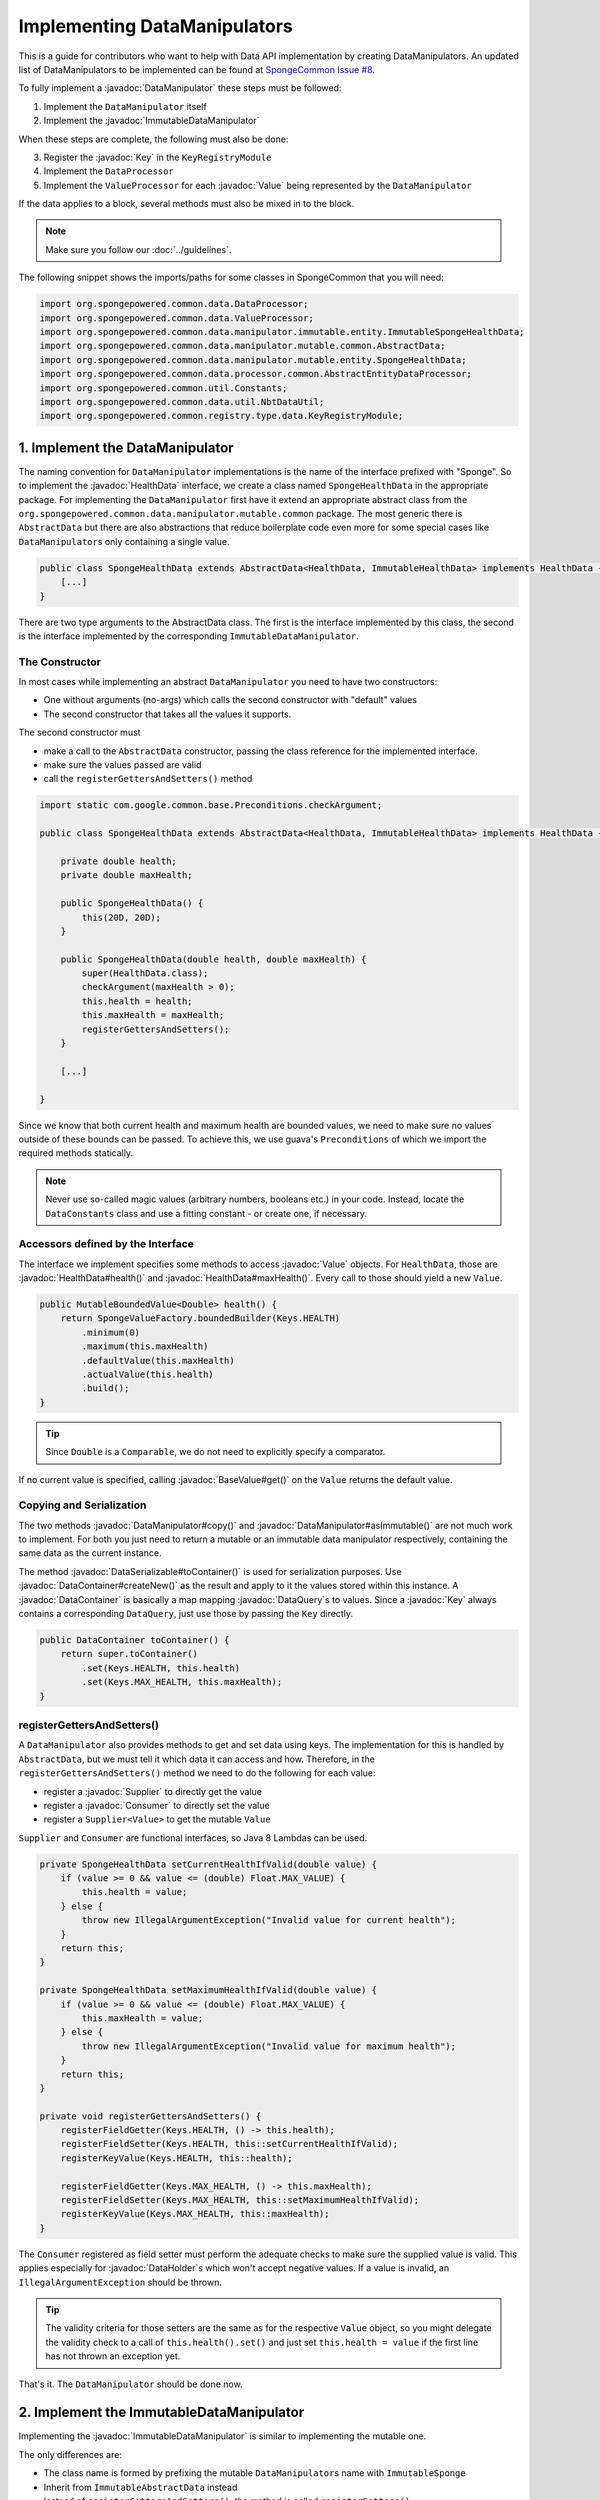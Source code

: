 =============================
Implementing DataManipulators
=============================

.. javadoc-import::

    java.util.function.Supplier
    java.util.function.Consumer
    org.spongepowered.api.data.DataContainer
    org.spongepowered.api.data.DataHolder
    org.spongepowered.api.data.DataSerializable
    org.spongepowered.api.data.DataTransactionResult
    org.spongepowered.api.data.DataTransactionResult.Builder
    org.spongepowered.api.data.DataQuery
    org.spongepowered.api.data.key.Key
    org.spongepowered.api.data.key.Key.Builder
    org.spongepowered.api.data.key.Keys
    org.spongepowered.api.data.manipulator.DataManipulator
    org.spongepowered.api.data.manipulator.ImmutableDataManipulator
    org.spongepowered.api.data.value.mutable.Value
    org.spongepowered.api.data.value.BaseValue
    org.spongepowered.api.data.manipulator.mutable.entity.HealthData
    org.spongepowered.api.item.inventory.ItemStack

This is a guide for contributors who want to help with Data API implementation by creating DataManipulators.
An updated list of DataManipulators to be implemented can be found at
`SpongeCommon Issue #8 <https://github.com/SpongePowered/SpongeCommon/issues/8>`_.

To fully implement a :javadoc:`DataManipulator` these steps must be followed:

1. Implement the ``DataManipulator`` itself
#. Implement the :javadoc:`ImmutableDataManipulator`

When these steps are complete, the following must also be done:

3. Register the :javadoc:`Key` in the ``KeyRegistryModule``
#. Implement the ``DataProcessor``
#. Implement the ``ValueProcessor`` for each :javadoc:`Value` being represented by the ``DataManipulator``

If the data applies to a block, several methods must also be mixed in to the block.

.. note::
    Make sure you follow our :doc:`../guidelines`.

The following snippet shows the imports/paths for some classes in SpongeCommon that you will need:

.. code-block:: java

    import org.spongepowered.common.data.DataProcessor;
    import org.spongepowered.common.data.ValueProcessor;
    import org.spongepowered.common.data.manipulator.immutable.entity.ImmutableSpongeHealthData;
    import org.spongepowered.common.data.manipulator.mutable.common.AbstractData;
    import org.spongepowered.common.data.manipulator.mutable.entity.SpongeHealthData;
    import org.spongepowered.common.data.processor.common.AbstractEntityDataProcessor;
    import org.spongepowered.common.util.Constants;
    import org.spongepowered.common.data.util.NbtDataUtil;
    import org.spongepowered.common.registry.type.data.KeyRegistryModule;
    

1. Implement the DataManipulator
================================

The naming convention for ``DataManipulator`` implementations is the name of the interface prefixed with "Sponge".
So to implement the :javadoc:`HealthData` interface, we create a class named ``SpongeHealthData`` in the appropriate package.
For implementing the ``DataManipulator`` first have it extend an appropriate abstract class from the
``org.spongepowered.common.data.manipulator.mutable.common`` package. The most generic there is ``AbstractData``
but there are also abstractions that reduce boilerplate code even more for some special cases like
``DataManipulator``\ s only containing a single value.

.. code-block:: java

    public class SpongeHealthData extends AbstractData<HealthData, ImmutableHealthData> implements HealthData {
        [...]
    }

There are two type arguments to the AbstractData class. The first is the interface implemented by this class, the
second is the interface implemented by the corresponding ``ImmutableDataManipulator``.

The Constructor
~~~~~~~~~~~~~~~

In most cases while implementing an abstract ``DataManipulator`` you need to have two constructors:

* One without arguments (no-args) which calls the second constructor with "default" values
* The second constructor that takes all the values it supports.

The second constructor must

* make a call to the ``AbstractData`` constructor, passing the class reference for the implemented interface.
* make sure the values passed are valid
* call the ``registerGettersAndSetters()`` method

.. code-block:: java

    import static com.google.common.base.Preconditions.checkArgument;
    
    public class SpongeHealthData extends AbstractData<HealthData, ImmutableHealthData> implements HealthData {

        private double health;
        private double maxHealth;

        public SpongeHealthData() {
            this(20D, 20D);
        }

        public SpongeHealthData(double health, double maxHealth) {
            super(HealthData.class);
            checkArgument(maxHealth > 0);
            this.health = health;
            this.maxHealth = maxHealth;
            registerGettersAndSetters();
        }

        [...]

    }

Since we know that both current health and maximum health are bounded values, we need to make sure no values
outside of these bounds can be passed. To achieve this, we use guava's ``Preconditions`` of which we import the
required methods statically.

.. note::

    Never use so-called magic values (arbitrary numbers, booleans etc.) in your code. Instead, locate the
    ``DataConstants`` class and use a fitting constant - or create one, if necessary.

Accessors defined by the Interface
~~~~~~~~~~~~~~~~~~~~~~~~~~~~~~~~~~

The interface we implement specifies some methods to access :javadoc:`Value` objects. For ``HealthData``, those are
:javadoc:`HealthData#health()` and :javadoc:`HealthData#maxHealth()`. Every call to those should yield a new ``Value``.

.. code-block:: java

    public MutableBoundedValue<Double> health() {
        return SpongeValueFactory.boundedBuilder(Keys.HEALTH)
            .minimum(0)
            .maximum(this.maxHealth)
            .defaultValue(this.maxHealth)
            .actualValue(this.health)
            .build();
    }

.. tip::

    Since ``Double`` is a ``Comparable``, we do not need to explicitly specify a comparator.

If no current value is specified, calling :javadoc:`BaseValue#get()` on the ``Value`` returns the default value.

Copying and Serialization
~~~~~~~~~~~~~~~~~~~~~~~~~

The two methods :javadoc:`DataManipulator#copy()` and :javadoc:`DataManipulator#asImmutable()` are not much work to
implement. For both you just need to return a mutable or an immutable data manipulator respectively, containing the same
data as the current instance.

The method :javadoc:`DataSerializable#toContainer()` is used for serialization purposes. Use
:javadoc:`DataContainer#createNew()` as the result and apply to it the values stored within this instance.
A :javadoc:`DataContainer` is basically a map mapping :javadoc:`DataQuery`\s to values. Since a :javadoc:`Key` always
contains a corresponding ``DataQuery``, just use those by passing the ``Key`` directly.

.. code-block:: java

    public DataContainer toContainer() {
        return super.toContainer()
            .set(Keys.HEALTH, this.health)
            .set(Keys.MAX_HEALTH, this.maxHealth);
    }

registerGettersAndSetters()
~~~~~~~~~~~~~~~~~~~~~~~~~~~

A ``DataManipulator`` also provides methods to get and set data using keys. The implementation for this is handled
by ``AbstractData``, but we must tell it which data it can access and how. Therefore, in the
``registerGettersAndSetters()`` method we need to do the following for each value:

* register a :javadoc:`Supplier` to directly get the value
* register a :javadoc:`Consumer` to directly set the value
* register a ``Supplier<Value>`` to get the mutable ``Value``

``Supplier`` and ``Consumer`` are functional interfaces, so Java 8 Lambdas can be used.

.. code-block:: java

    private SpongeHealthData setCurrentHealthIfValid(double value) {
        if (value >= 0 && value <= (double) Float.MAX_VALUE) {
            this.health = value;
        } else {
            throw new IllegalArgumentException("Invalid value for current health");
        }
        return this;
    }

    private SpongeHealthData setMaximumHealthIfValid(double value) {
        if (value >= 0 && value <= (double) Float.MAX_VALUE) {
            this.maxHealth = value;
        } else {
            throw new IllegalArgumentException("Invalid value for maximum health");
        }
        return this;
    }

    private void registerGettersAndSetters() {
        registerFieldGetter(Keys.HEALTH, () -> this.health);
        registerFieldSetter(Keys.HEALTH, this::setCurrentHealthIfValid);
        registerKeyValue(Keys.HEALTH, this::health);

        registerFieldGetter(Keys.MAX_HEALTH, () -> this.maxHealth);
        registerFieldSetter(Keys.MAX_HEALTH, this::setMaximumHealthIfValid);
        registerKeyValue(Keys.MAX_HEALTH, this::maxHealth);
    }

The ``Consumer`` registered as field setter must perform the adequate checks to make sure the supplied value is valid.
This applies especially for :javadoc:`DataHolder`\s which won't accept negative values. If a value is invalid, an
``IllegalArgumentException`` should be thrown.

.. tip::

    The validity criteria for those setters are the same as for the respective ``Value`` object, so you might delegate
    the validity check to a call of ``this.health().set()`` and just set ``this.health = value`` if the first
    line has not thrown an exception yet.

That's it. The ``DataManipulator`` should be done now.

2. Implement the ImmutableDataManipulator
=========================================

Implementing the :javadoc:`ImmutableDataManipulator` is similar to implementing the mutable one.

The only differences are:

* The class name is formed by prefixing the mutable ``DataManipulator``\ s name with ``ImmutableSponge``
* Inherit from ``ImmutableAbstractData`` instead
* Instead of ``registerGettersAndSetters()``, the method is called ``registerGetters()``

When creating ``ImmutableDataHolder``\ s or ``ImmutableValue``\ s, check if it makes sense to use the
``ImmutableDataCachingUtil``. For example, if you have ``WetData`` which contains nothing more than a boolean, it
is more feasible to retain only two cached instances of ``ImmutableWetData`` - one for each possible value. For
manipulators and values with many possible values (like ``SignData``) however, caching is proven to be too expensive.

.. tip::

    You should declare the fields of an ``ImmutableDataManipulator`` as ``final`` in order to
    prevent accidental changes.

3. Register the Key in the KeyRegistryModule
============================================

The next step is to register your :javadoc:`Key`\s to the :javadoc:`Keys`. To do so, locate the
``KeyRegistryModule`` class and find the ``registerDefaults()`` method.
There add a line to register (and create) your used keys.

.. code-block:: java

    import static org.spongepowered.api.data.DataQuery.of;

    this.register("health", Key.builder()
            .type(TypeTokens.BOUNDED_DOUBLE_VALUE_TOKEN)
            .id("health")
            .name("Health")
            .query(of("Health"))
            .build());
    this.register("max_health", Key.builder()
            .type(TypeTokens.BOUNDED_DOUBLE_VALUE_TOKEN)
            .id("max_health")
            .name("Max Health")
            .query(of("MaxHealth"))
            .build());


The ``register(Key)`` method registers your ``Key``\s for later use. The string used for the id should be the
corresponding constant name from the ``Keys`` utility class in lowercase. The ``Key`` itself is created by using the
:javadoc:`Key.Builder` provided by the :javadoc:`Key#builder()` method. You have to set a ``TypeToken``, an ``id``,
human readable ``name`` and a ``DataQuery``.
The ``DataQuery`` is used for serialization. It is created from the statically imported ``DataQuery.of()`` method
accepting a string. This string should also be the constant name, stripped of underscores and capitalization changed to
upper camel case.


4. Implement the DataProcessors
===============================

Next up is the ``DataProcessor``. A ``DataProcessor`` serves as a bridge between our ``DataManipulator`` and
Minecraft's objects. Whenever any data is requested from or offered to ``DataHolders`` that exist in Vanilla
Minecraft, those calls end up being delegated to a ``DataProcessor`` or a ``ValueProcessor``.

For your name, you should use the name of the ``DataManipulator`` interface and append ``Processor``. Thus, for
``HealthData`` we create a ``HealthDataProcessor``.

In order to reduce boilerplate code, the ``DataProcessor`` should inherit from the appropriate abstract class in
the ``org.spongepowered.common.data.processor.common`` package. Since health can only be present on certain
entities, we can make use of the ``AbstractEntityDataProcessor`` which is specifically targeted at ``Entities``
based on ``net.minecraft.entity.Entity``. ``AbstractEntitySingleDataProcessor`` would require less
implementation work, but cannot be used as ``HealthData`` contains more than just one value.

.. code-block:: java

    public class HealthDataProcessor
            extends AbstractEntityDataProcessor<EntityLivingBase, HealthData, ImmutableHealthData> {
    
        public HealthDataProcessor() {
            super(EntityLivingBase.class);
        }

        [...]

    }

Depending on which abstraction you use, the methods you have to implement may differ greatly, depending on how
much implementation work already could be done in the abstract class. Generally, the methods can be categorized.

.. tip::

    It is possible to create multiple ``DataProcessor``\s for the same data. If vastly different ``DataHolder``\s
    should be supported (for example both a ``TileEntity`` and a matching ``ItemStack``), it may be beneficial to
    create one processor for each type of ``DataHolder`` in order to make full use of the provided abstractions.
    Make sure you follow the package structure for items, tileentities and entities.

Validation Methods
~~~~~~~~~~~~~~~~~~

Always return a boolean value. If any of the ``supports(target)`` methods is called it should perform a general check if
the supplied target generally supports the kind of data handled by our ``DataProcessor``. Based on your level of
abstraction you might not have to implement it at all, if you have to just implement the most specific one, as the more
generic ones usually delegate to them.

For our ``HealthDataProcessor`` ``supports()`` is implemented by the ``AbstractEntityDataProcessor``. Per
default, it will return true if the supplied argument is an instance of the class specified when calling the
``super()`` constructor.

Instead, we are required to provide a ``doesDataExist()`` method. Since the abstraction does not know how to
obtain the data, it leaves this function to be implemented. As the name says, the method should check if the data
already exists on the supported target. For the ``HealthDataProcessor``, this always returns true, since every
living entity always has health.

.. code-block:: java

    @Override
    protected boolean doesDataExist(EntityLivingBase entity) {
        return true;
    }

Setter Methods
~~~~~~~~~~~~~~

A setter method receives a ``DataHolder`` of some sort and some data that should be applied to it, if possible.

The ``DataProcessor`` interface defines a ``set()`` method accepting a ``DataHolder`` and a ``DataManipulator``
which returns a ``DataTransactionResult``. Depending on the abstraction class used, some of the necessary
functionality might already be implemented.

In this case, the ``AbstractEntityDataProcessor`` takes care of most of it and just requires a method to set
some values to return ``true`` if it was successful and ``false`` if it was not. All checks if the
``DataHolder`` supports the ``Data`` is taken care of, the abstract class will just pass a Map mapping each
``Key`` from the ``DataManipulator`` to its value and then construct a ``DataTransactionResult`` depending on
whether the operation was successful or not.

.. code-block:: java

    @Override
    protected boolean set(EntityLivingBase entity, Map<Key<?>, Object> keyValues) {
        entity.getEntityAttribute(SharedMonsterAttributes.MAX_HEALTH)
                .setBaseValue(((Double) keyValues.get(Keys.MAX_HEALTH)).floatValue());
        float health = ((Double) keyValues.get(Keys.HEALTH)).floatValue();
        entity.setHealth(health);
        return true;
    }

.. tip::

    To understand :javadoc:`DataTransactionResult`\s, check the :doc:`corresponding docs page
    </plugin/data/transactions>` and refer to the :javadoc:`DataTransactionResult.Builder` docs to create one.

.. warning::

    Especially when working with :javadoc:`ItemStack`\s it is likely that you will need to deal with
    ``NBTTagCompound``\s directly. Many NBT keys are already defined as constants in the ``NbtDataUtil`` class.
    If your required key is not there, you need to add it in order to avoid 'magic values' in the code.

Removal Method
~~~~~~~~~~~~~~

The ``remove()`` method attempts to remove data from the ``DataHolder`` and returns a ``DataTransactionResult``.

Removal is not abstracted in any abstract ``DataProcessor`` as the abstractions have no way of knowing if the data
is always present on a compatible ``DataHolder`` (like ``WetData`` or ``HealthData``) or if it may or may not be present
(like ``LoreData``). If the data is always present, ``remove()`` must always fail. If it may or may not be present,
``remove()`` should remove it.

Since a living entity *always* has health, ``HealthData`` is always present and removal therefore not supported.
Therefore we just return :javadoc:`DataTransactionResult#failNoData()`.

.. code-block:: java

    @Override
    public DataTransactionResult remove(DataHolder dataHolder) {
        return DataTransactionResult.failNoData();
    }


Getter Methods
~~~~~~~~~~~~~~

Getter methods obtain data from a ``DataHolder`` and return an optional ``DataManipulator``. The
``DataProcessor`` interface specifies the methods ``from()`` and ``createFrom()``, the difference being that
``from()`` will return ``Optional.empty()`` if the data holder is compatible, but currently does not contain the
data, while ``createFrom()`` will provide a ``DataManipulator`` holding default values in that case.

Again, ``AbstractEntityDataProcessor`` will provide most of the implementation for this and only requires a
method to get the actual values present on the ``DataHolder``. This method is only called after ``supports()``
and ``doesDataExist()`` both returned true, which means it is run under the assumption that the data is present.

.. warning::

    If the data may not always exist on the target ``DataHolder``, e.g. if the ``remove()`` function may be successful
    (see above), it is imperative that you implement the ``doesDataExist()`` method so that it returns ``true``
    if the data is present and ``false`` if it is not.

.. code-block:: java

    @Override
    protected Map<Key<?>, ?> getValues(EntityLivingBase entity) {
        final double health = entity.getHealth();
        final double maxHealth = entity.getMaxHealth();
        return ImmutableMap.of(Keys.HEALTH, health, Keys.MAX_HEALTH, maxHealth);
    }

Filler Methods
~~~~~~~~~~~~~~

A filler method is different from a getter method in that it receives a ``DataManipulator`` to fill with values.
These values either come from a ``DataHolder`` or have to be deserialized from a ``DataContainer``. The method
returns ``Optional.empty()`` if the ``DataHolder`` is incompatible.

``AbstractEntityDataProcessor`` already handles filling from ``DataHolders`` by creating a ``DataManipulator``
from the holder and then merging it with the supplied manipulator, but the ``DataContainer`` deserialization it
cannot provide.

.. code-block:: java

    @Override
    public Optional<HealthData> fill(DataContainer container, HealthData healthData) {
        if (!container.contains(Keys.MAX_HEALTH.getQuery()) || !container.contains(Keys.HEALTH.getQuery())) {
            return Optional.empty();
        }
        healthData.set(Keys.MAX_HEALTH, getData(container, Keys.MAX_HEALTH));
        healthData.set(Keys.HEALTH, getData(container, Keys.HEALTH));
        return Optional.of(healthData);
    }

The ``fill()`` method is to return an ``Optional`` of the altered ``healthData``, if and only if all required data could
be obtained from the ``DataContainer``.

Other Methods
~~~~~~~~~~~~~

Depending on the abstract superclass used, some other methods may be required. For instance,
``AbstractEntityDataProcessor`` needs to create ``DataManipulator`` instances in various points. It can't do this
since it knows neither the implementation class nor the constructor to use. Therefore it utilizes an abstract
function that has to be provided by the final implementation. This does nothing more than create a
``DataManipulator`` with default data.

If you implemented your ``DataManipulator`` as recommended, you can just use the no-args constructor.

.. code-block:: java

    @Override
    protected HealthData createManipulator() {
        return new SpongeHealthData();
    }


5. Implement the ValueProcessors
================================

Not only a ``DataManipulator`` may be offered to a ``DataHolder``, but also a keyed ``Value`` on its own.
Therefore, you need to provide at least one ``ValueProcessor`` for every ``Key`` present in your
``DataManipulator``. A ``ValueProcessor`` is named after the constant name of its ``Key`` in the ``Keys`` class
in a fashion similar to its ``DataQuery``. The constant name is stripped of underscores, used in upper camel case
and then suffixed with ``ValueProcessor``.

A ``ValueProcessor`` should always inherit from ``AbstractSpongeValueProcessor``, which already will handle a
portion of the ``supports()`` checks based on the type of the ``DataHolder``. For ``Keys.HEALTH``, we'll create
and construct ``HealthValueProcessor`` as follows.

.. code-block:: java

    public class HealthValueProcessor
            extends AbstractSpongeValueProcessor<EntityLivingBase, Double, MutableBoundedValue<Double>> {
    
        public HealthValueProcessor() {
            super(EntityLivingBase.class, Keys.HEALTH);
        }

        [...]

    }

Now the ``AbstractSpongeValueProcessor`` will relieve us of the necessity to check if the value is supported.
It is assumed to be supported if the target ``ValueContainer`` is of the type ``EntityLivingBase``.

.. tip::

    For a more fine-grained control over what ``EntityLivingBase`` objects are supported, the
    ``supports(EntityLivingBase)`` method can be overridden.

Again, most work is done by the abstraction class. We just need to implement two helper methods for creating
a ``Value`` and its immutable counterpart and three methods to get, set and remove data.

.. code-block:: java

    @Override
    protected MutableBoundedValue<Double> constructValue(Double health) {
        return SpongeValueFactory.boundedBuilder(Keys.HEALTH)
            .minimum(0D)
            .maximum(((Float) Float.MAX_VALUE).doubleValue())
            .defaultValue(20D)
            .actualValue(health)
            .build();
    }

    @Override
    protected ImmutableBoundedValue<Double> constructImmutableValue(Double value) {
        return constructValue(value).asImmutable();
    }



.. code-block:: java

    @Override
    protected Optional<Double> getVal(EntityLivingBase container) {
        return Optional.of((double) container.getHealth());
    }

Since it is impossible for an ``EntityLivingBase`` to not have health, this method will never return
``Optional.empty()``.

.. code-block:: java

    @Override
    protected boolean set(EntityLivingBase container, Double value) {
        if (value >= 0 && value <= (double) Float.MAX_VALUE) {
            container.setHealth(value.floatValue());
            return true;
        }
        return false;
    }

The ``set()`` method will return a boolean value indicating whether the value could successfully be set.
This implementation will reject values outside of the bounds used in our value construction methods above.

.. code-block:: java

    @Override
    public DataTransactionResult removeFrom(ValueContainer<?> container) {
        return DataTransactionResult.failNoData();
    }

Since the data is guaranteed to be always present, attempts to remove it will just fail.

6. Register Processors
======================

In order for Sponge to be able to use our manipulators and processors, we need to register them. This is done in the 
``DataRegistrar`` class. In the ``setupSerialization()`` method there are two large blocks of registrations to which we
add our processors.

DataProcessors
~~~~~~~~~~~~~~

A ``DataProcessor`` is registered alongside the interface and implementation classes of the ``DataManipulator`` it
handles. For every pair of mutable / immutable ``DataManipulator``\ s at least one ``DataProcessor`` must be registered.

.. code-block:: java

    DataUtil.registerDataProcessorAndImpl(HealthData.class, SpongeHealthData.class,
            ImmutableHealthData.class, ImmutableSpongeHealthData.class,
            new HealthDataProcessor());


ValueProcessors
~~~~~~~~~~~~~~~

Value processors are registered at the bottom of the very same function. For each ``Key`` multiple processors
can be registered by subsequent calls of the ``registerValueProcessor()`` method.

.. code-block:: java

    DataUtil.registerValueProcessor(Keys.HEALTH, new HealthValueProcessor());
    DataUtil.registerValueProcessor(Keys.MAX_HEALTH, new MaxHealthValueProcessor());


Implementing Block Data
=======================

Block data is somewhat different from other types of data in that it is implemented by mixing in to the block itself.
There are several methods in ``org.spongepowered.mixin.core.block.MixinBlock`` that must be overridden to implement
data for blocks.

.. code-block:: java
    
    @Mixin(BlockHorizontal.class)
    public abstract class MixinBlockHorizontal extends MixinBlock {

        [...]

    }

``supports()`` should return ``true`` if either the ``ImmutableDataManipulator`` interface is assignable from the
``Class`` passed in as the argument, or the superclass supports it.

.. code-block:: java

    @Override
    public boolean supports(Class<? extends ImmutableDataManipulator<?, ?>> immutable) {
        return super.supports(immutable) || ImmutableDirectionalData.class.isAssignableFrom(immutable);
    }

``getStateWithData()`` should return a new ``BlockState`` with the data from the ``ImmutableDataManipulator`` applied
to it. If the manipulator is not directly supported, the method should delegate to the superclass.

.. code-block:: java

    @Override
    public Optional<BlockState> getStateWithData(IBlockState blockState, ImmutableDataManipulator<?, ?> manipulator) {
        if (manipulator instanceof ImmutableDirectionalData) {
            final Direction direction = ((ImmutableDirectionalData) manipulator).direction().get();
            final EnumFacing facing = DirectionResolver.getFor(direction);
            return Optional.of((BlockState) blockState.withProperty(BlockHorizontal.FACING, facing));
        }
        return super.getStateWithData(blockState, manipulator);
    }

``getStateWithValue()`` is the equivalent of ``getStateWithData()``, but works with single ``Key``\ s.

.. code-block:: java

    @Override
    public <E> Optional<BlockState> getStateWithValue(IBlockState blockState, Key<? extends BaseValue<E>> key, E value) {
        if (key.equals(Keys.DIRECTION)) {
            final Direction direction = (Direction) value;
            final EnumFacing facing = DirectionResolver.getFor(direction);
            return Optional.of((BlockState) blockState.withProperty(BlockHorizontal.FACING, facing));
        }
        return super.getStateWithValue(blockState, key, value);
    }

Finally, ``getManipulators()`` should return a list of all ``ImmutableDataManipulator``\ s the block supports, along with
the current values for the provided ``IBlockState``. It should include all ``ImmutableDataManipulator``\ s from the
superclass.

.. code-block:: java

    @Override
    public List<ImmutableDataManipulator<?, ?>> getManipulators(IBlockState blockState) {
        return ImmutableList.<ImmutableDataManipulator<?, ?>>builder()
                .addAll(super.getManipulators(blockState))
                .add(new ImmutableSpongeDirectionalData(DirectionResolver.getFor(blockState.getValue(BlockHorizontal.FACING))))
                .build();
    }


Further Information
===================

With ``Data`` being a rather abstract concept in Sponge, it is hard to give general directions on how to
acquire the needed data from the Minecraft classes itself. It may be helpful to take a look at already
implemented processors similar to the one you are working on to get a better understanding of how it should work.

If you are stuck or are unsure about certain aspects, go visit the ``#spongedev`` IRC channel, the forums, or
open up an Issue on GitHub. Be sure to check the `Data Processor Implementation Checklist
<https://github.com/SpongePowered/SpongeCommon/issues/8>`_ for general contribution requirements.
